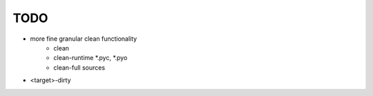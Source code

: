 TODO
====

- more fine granular clean functionality
    - clean
    - clean-runtime *.pyc, *.pyo
    - clean-full sources

- <target>-dirty
